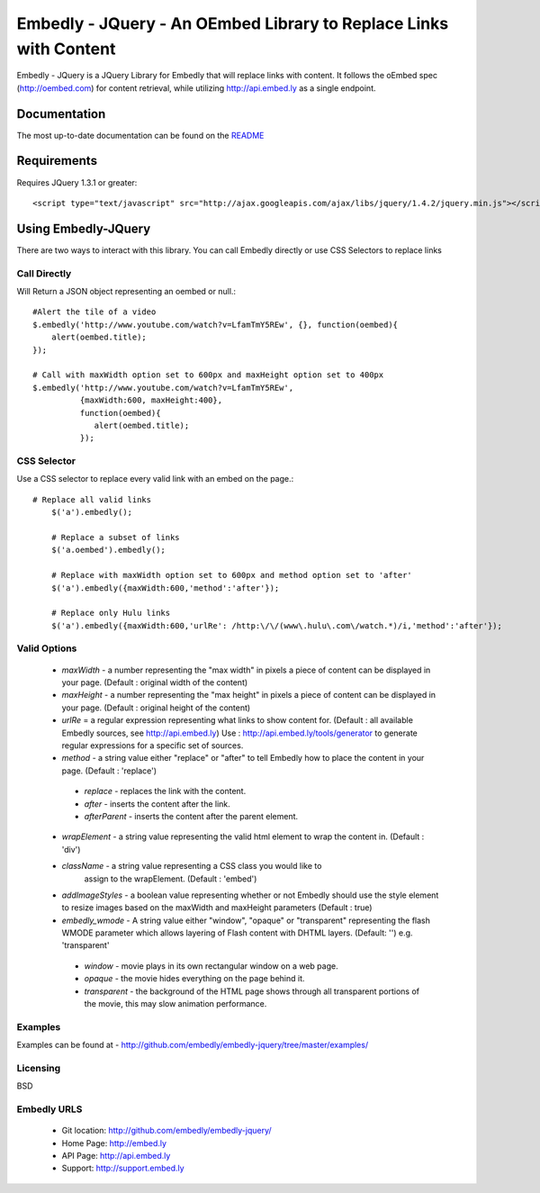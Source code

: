 ==================================================================
Embedly - JQuery - An OEmbed Library to Replace Links with Content
==================================================================

Embedly - JQuery is a JQuery Library for Embedly that will replace links with
content. It follows the oEmbed spec (http://oembed.com) for content retrieval,
while utilizing http://api.embed.ly as a single endpoint.

Documentation
=============

The most up-to-date documentation can be found on the `README
<http://github.com/embedly/embedly-jquery/blob/master/README.rst>`_


Requirements
============

Requires JQuery 1.3.1 or greater::

	<script type="text/javascript" src="http://ajax.googleapis.com/ajax/libs/jquery/1.4.2/jquery.min.js"></script>


Using Embedly-JQuery
====================

There are two ways to interact with this library. You can call Embedly directly
or use CSS Selectors to replace links

Call Directly
-------------
Will Return a JSON object representing an oembed or null.::
	
	#Alert the tile of a video
	$.embedly('http://www.youtube.com/watch?v=LfamTmY5REw', {}, function(oembed){ 
	    alert(oembed.title);
	});
	
	# Call with maxWidth option set to 600px and maxHeight option set to 400px
	$.embedly('http://www.youtube.com/watch?v=LfamTmY5REw', 
	          {maxWidth:600, maxHeight:400}, 
	          function(oembed){ 
	             alert(oembed.title);
	          });

CSS Selector
------------
Use a CSS selector to replace every valid link with an embed on the page.::
    
    # Replace all valid links
	$('a').embedly();
	
	# Replace a subset of links
	$('a.oembed').embedly();
	
	# Replace with maxWidth option set to 600px and method option set to 'after'
	$('a').embedly({maxWidth:600,'method':'after'});
	
	# Replace only Hulu links
	$('a').embedly({maxWidth:600,'urlRe': /http:\/\/(www\.hulu\.com\/watch.*)/i,'method':'after'});


Valid Options
-------------

   * `maxWidth` - a number representing the "max width" in pixels a piece of
     content can be displayed in your page. (Default : original width of the
     content)
 
   * `maxHeight` - a number representing the "max height" in pixels a piece of
     content can be displayed in your page. (Default : original height of the 
     content)
 
   * `urlRe` = a regular expression representing what links to show content 
     for. (Default : all available Embedly sources, see http://api.embed.ly)     
     Use : http://api.embed.ly/tools/generator to generate regular expressions
     for a specific set of sources.
   
   * `method` - a string value either "replace" or "after" to tell Embedly how to place the content in your page. (Default : 'replace')
    * `replace` - replaces the link with the content.
    * `after` - inserts the content after the link.
    * `afterParent` - inserts the content after the parent element.

   * `wrapElement` - a string value representing the valid html element to wrap
     the content in. (Default : 'div')

   * `className` - a string value representing a CSS class you would like to 
      assign to the wrapElement. (Default : 'embed')

   * `addImageStyles` - a boolean value representing whether or not Embedly 
     should use the style element to resize images based on the maxWidth and
     maxHeight parameters (Default : true)
   
   * `embedly_wmode` - A string value either "window", "opaque" or "transparent" representing the flash WMODE parameter which allows layering of Flash content with DHTML layers. (Default: '') e.g. 'transparent'
    * `window` - movie plays in its own rectangular window on a web page.
    * `opaque` - the movie hides everything on the page behind it.
    * `transparent` - the background of the HTML page shows through all transparent 
      portions of the movie, this may slow animation performance.
                       

Examples
-----------------------------------------
Examples can be found at - http://github.com/embedly/embedly-jquery/tree/master/examples/

Licensing
---------
BSD

Embedly URLS
------------

   * Git location:       http://github.com/embedly/embedly-jquery/
   * Home Page:          http://embed.ly
   * API Page:           http://api.embed.ly
   * Support:            http://support.embed.ly

